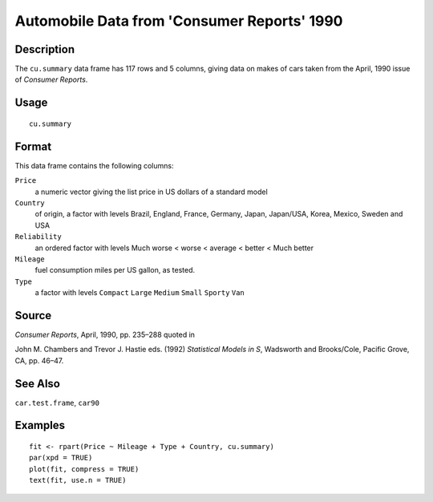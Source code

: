 +--------------------------------------+--------------------------------------+
| cu.summary                           |
| R Documentation                      |
+--------------------------------------+--------------------------------------+

Automobile Data from 'Consumer Reports' 1990
--------------------------------------------

Description
~~~~~~~~~~~

The ``cu.summary`` data frame has 117 rows and 5 columns, giving data on
makes of cars taken from the April, 1990 issue of *Consumer Reports*.

Usage
~~~~~

::

    cu.summary

Format
~~~~~~

This data frame contains the following columns:

``Price``
    a numeric vector giving the list price in US dollars of a standard
    model

``Country``
    of origin, a factor with levels Brazil, England, France, Germany,
    Japan, Japan/USA, Korea, Mexico, Sweden and USA

``Reliability``
    an ordered factor with levels Much worse < worse < average < better
    < Much better

``Mileage``
    fuel consumption miles per US gallon, as tested.

``Type``
    a factor with levels ``Compact`` ``Large`` ``Medium`` ``Small``
    ``Sporty`` ``Van``

Source
~~~~~~

*Consumer Reports*, April, 1990, pp. 235–288 quoted in

John M. Chambers and Trevor J. Hastie eds. (1992) *Statistical Models in
S*, Wadsworth and Brooks/Cole, Pacific Grove, CA, pp. 46–47.

See Also
~~~~~~~~

``car.test.frame``, ``car90``

Examples
~~~~~~~~

::

    fit <- rpart(Price ~ Mileage + Type + Country, cu.summary)
    par(xpd = TRUE)
    plot(fit, compress = TRUE)
    text(fit, use.n = TRUE)


